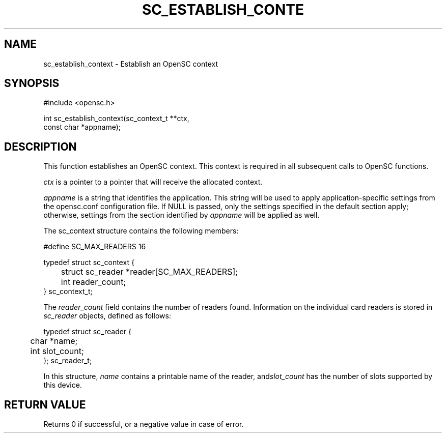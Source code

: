 .\"Generated by db2man.xsl. Don't modify this, modify the source.
.de Sh \" Subsection
.br
.if t .Sp
.ne 5
.PP
\fB\\$1\fR
.PP
..
.de Sp \" Vertical space (when we can't use .PP)
.if t .sp .5v
.if n .sp
..
.de Ip \" List item
.br
.ie \\n(.$>=3 .ne \\$3
.el .ne 3
.IP "\\$1" \\$2
..
.TH "SC_ESTABLISH_CONTE" 3 "" "" "OpenSC API Reference"
.SH NAME
sc_establish_context \- Establish an OpenSC context
.SH "SYNOPSIS"

.PP


.nf

#include <opensc\&.h>

int sc_establish_context(sc_context_t **ctx,
                         const char *appname);
		
.fi
 

.SH "DESCRIPTION"

.PP
This function establishes an OpenSC context\&. This context is required in all subsequent calls to OpenSC functions\&.

.PP
\fIctx\fR is a pointer to a pointer that will receive the allocated context\&.

.PP
\fIappname\fR is a string that identifies the application\&. This string will be used to apply application\-specific settings from the opensc\&.conf configuration file\&. If NULL is passed, only the settings specified in the default section apply; otherwise, settings from the section identified by \fIappname\fR will be applied as well\&.

.PP
The sc_context structure contains the following members:

.PP


.nf

#define SC_MAX_READERS			16

typedef struct sc_context {
	struct sc_reader *reader[SC_MAX_READERS];
	int reader_count;
} sc_context_t;
			
.fi
 

.PP
The \fIreader_count\fR field contains the number of readers found\&. Information on the individual card readers is stored in \fIsc_reader\fR objects, defined as follows:

.PP


.nf

typedef struct sc_reader {
	char *name;
	int slot_count;
}; sc_reader_t;
				
.fi
 

.PP
In this structure, \fIname\fR contains a printable name of the reader, and\fIslot_count\fR has the number of slots supported by this device\&.

.SH "RETURN VALUE"

.PP
Returns 0 if successful, or a negative value in case of error\&.

